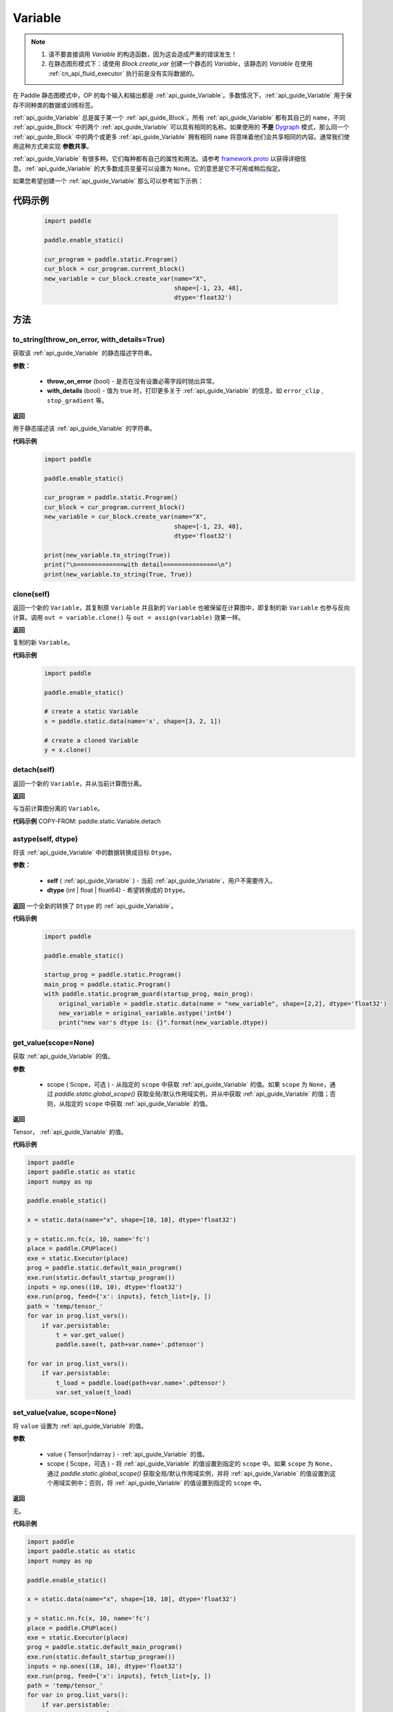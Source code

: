 .. _cn_api_fluid_Variable:

Variable
-------------------------------

.. py:class:: paddle.static.Variable(block, type=<VarType.LOD_TENSOR: 7>, name=None, shape=None, dtype=None, lod_level=None, capacity=None, persistable=None, error_clip=None, stop_gradient=False, is_data=False, need_check_feed=False, belong_to_optimizer=False, **kwargs)


.. note::
  1. 请不要直接调用 `Variable` 的构造函数，因为这会造成严重的错误发生！

  2. 在静态图形模式下：请使用 `Block.create_var` 创建一个静态的 `Variable`，该静态的 `Variable` 在使用 :ref:`cn_api_fluid_executor` 执行前是没有实际数据的。

在 Paddle 静态图模式中，OP 的每个输入和输出都是 :ref:`api_guide_Variable`。多数情况下，:ref:`api_guide_Variable` 用于保存不同种类的数据或训练标签。

:ref:`api_guide_Variable` 总是属于某一个 :ref:`api_guide_Block`。所有 :ref:`api_guide_Variable` 都有其自己的 ``name``，不同 :ref:`api_guide_Block` 中的两个 :ref:`api_guide_Variable` 可以具有相同的名称。如果使用的 **不是** `Dygraph <../../user_guides/howto/dygraph/DyGraph.html>`_ 模式，那么同一个 :ref:`api_guide_Block` 中的两个或更多 :ref:`api_guide_Variable` 拥有相同 ``name`` 将意味着他们会共享相同的内容。通常我们使用这种方式来实现 **参数共享**。

:ref:`api_guide_Variable` 有很多种。它们每种都有自己的属性和用法。请参考 `framework.proto <https://github.com/PaddlePaddle/Paddle/blob/develop/paddle/fluid/framework/framework.proto>`_ 以获得详细信息。:ref:`api_guide_Variable` 的大多数成员变量可以设置为 ``None``。它的意思是它不可用或稍后指定。

如果您希望创建一个 :ref:`api_guide_Variable` 那么可以参考如下示例：

代码示例
::::::::::::
  .. code-block:: python

      import paddle

      paddle.enable_static()

      cur_program = paddle.static.Program()
      cur_block = cur_program.current_block()
      new_variable = cur_block.create_var(name="X",
                                          shape=[-1, 23, 48],
                                          dtype='float32')

方法
::::::::::::
to_string(throw_on_error, with_details=True)
'''''''''

获取该 :ref:`api_guide_Variable` 的静态描述字符串。

**参数：**

 - **throw_on_error** (bool) - 是否在没有设置必需字段时抛出异常。
 - **with_details** (bool) - 值为 true 时，打印更多关于 :ref:`api_guide_Variable` 的信息，如 ``error_clip`` , ``stop_gradient`` 等。

**返回**

用于静态描述该 :ref:`api_guide_Variable` 的字符串。


**代码示例**
  .. code-block:: python

        import paddle

        paddle.enable_static()

        cur_program = paddle.static.Program()
        cur_block = cur_program.current_block()
        new_variable = cur_block.create_var(name="X",
                                            shape=[-1, 23, 48],
                                            dtype='float32')

        print(new_variable.to_string(True))
        print("\n=============with detail===============\n")
        print(new_variable.to_string(True, True))


clone(self)
'''''''''

返回一个新的 ``Variable``，其复制原 ``Variable`` 并且新的 ``Variable`` 也被保留在计算图中，即复制的新 ``Variable`` 也参与反向计算。调用 ``out = variable.clone()`` 与 ``out = assign(variable)`` 效果一样。

**返回**

复制的新 ``Variable``。

**代码示例**
  .. code-block:: python

      import paddle

      paddle.enable_static()

      # create a static Variable
      x = paddle.static.data(name='x', shape=[3, 2, 1])

      # create a cloned Variable
      y = x.clone()


detach(self)
'''''''''

返回一个新的 ``Variable``，并从当前计算图分离。

**返回**

与当前计算图分离的 ``Variable``。

**代码示例**
COPY-FROM: paddle.static.Variable.detach


astype(self, dtype)
'''''''''

将该 :ref:`api_guide_Variable` 中的数据转换成目标 ``Dtype``。

**参数：**

 - **self** ( :ref:`api_guide_Variable` ) - 当前 :ref:`api_guide_Variable`，用户不需要传入。
 - **dtype** (int | float | float64) - 希望转换成的 ``Dtype``。


**返回**
一个全新的转换了 ``Dtype`` 的 :ref:`api_guide_Variable`。



**代码示例**
  .. code-block:: python

      import paddle

      paddle.enable_static()

      startup_prog = paddle.static.Program()
      main_prog = paddle.static.Program()
      with paddle.static.program_guard(startup_prog, main_prog):
          original_variable = paddle.static.data(name = "new_variable", shape=[2,2], dtype='float32')
          new_variable = original_variable.astype('int64')
          print("new var's dtype is: {}".format(new_variable.dtype))


get_value(scope=None)
'''''''''

获取 :ref:`api_guide_Variable` 的值。

**参数**

  - scope ( Scope，可选 ) - 从指定的 ``scope`` 中获取 :ref:`api_guide_Variable` 的值。如果 ``scope`` 为 ``None``，通过 `paddle.static.global_scope()` 获取全局/默认作用域实例，并从中获取 :ref:`api_guide_Variable` 的值；否则，从指定的 ``scope`` 中获取 :ref:`api_guide_Variable` 的值。

**返回**

Tensor， :ref:`api_guide_Variable` 的值。

**代码示例**

.. code-block:: python

      import paddle
      import paddle.static as static
      import numpy as np

      paddle.enable_static()

      x = static.data(name="x", shape=[10, 10], dtype='float32')

      y = static.nn.fc(x, 10, name='fc')
      place = paddle.CPUPlace()
      exe = static.Executor(place)
      prog = paddle.static.default_main_program()
      exe.run(static.default_startup_program())
      inputs = np.ones((10, 10), dtype='float32')
      exe.run(prog, feed={'x': inputs}, fetch_list=[y, ])
      path = 'temp/tensor_'
      for var in prog.list_vars():
          if var.persistable:
              t = var.get_value()
              paddle.save(t, path+var.name+'.pdtensor')

      for var in prog.list_vars():
          if var.persistable:
              t_load = paddle.load(path+var.name+'.pdtensor')
              var.set_value(t_load)


set_value(value, scope=None)
'''''''''

将 ``value`` 设置为 :ref:`api_guide_Variable` 的值。

**参数**

  - value ( Tensor|ndarray ) - :ref:`api_guide_Variable` 的值。
  - scope ( Scope，可选 ) - 将 :ref:`api_guide_Variable` 的值设置到指定的 ``scope`` 中。如果 ``scope`` 为 ``None``，通过 `paddle.static.global_scope()` 获取全局/默认作用域实例，并将 :ref:`api_guide_Variable` 的值设置到这个用域实例中；否则，将 :ref:`api_guide_Variable` 的值设置到指定的 ``scope`` 中。

**返回**

无。

**代码示例**

.. code-block:: python

      import paddle
      import paddle.static as static
      import numpy as np

      paddle.enable_static()

      x = static.data(name="x", shape=[10, 10], dtype='float32')

      y = static.nn.fc(x, 10, name='fc')
      place = paddle.CPUPlace()
      exe = static.Executor(place)
      prog = paddle.static.default_main_program()
      exe.run(static.default_startup_program())
      inputs = np.ones((10, 10), dtype='float32')
      exe.run(prog, feed={'x': inputs}, fetch_list=[y, ])
      path = 'temp/tensor_'
      for var in prog.list_vars():
          if var.persistable:
              t = var.get_value()
              paddle.save(t, path+var.name+'.pdtensor')

      for var in prog.list_vars():
          if var.persistable:
              t_load = paddle.load(path+var.name+'.pdtensor')
              var.set_value(t_load)


size(self)
'''''''''

返回该 :ref:`api_guide_Variable` 中的数据元素数量，结果是一个 shape 为[1]的 int64 的 ``Variable`` 。

**返回**

``Variable``：单元元素数量。


**代码示例**
COPY-FROM: paddle.static.Variable.size


ndimension(self)
'''''''''

返回该 :ref:`api_guide_Variable` 的维度，也称作 rank。

**返回**

``Variable`` 的维度。

**代码示例**
  .. code-block:: python

      import paddle

      paddle.enable_static()

      x = paddle.static.data(name="x", shape=[10, 10], dtype='float32')
      print("Variable's number of dimension: ", x.ndimension())
      # Variable's number of dimension: 2


dim(self)
'''''''''

返回该 :ref:`api_guide_Variable` 的维度，也称作 rank。

**返回**
``Variable`` 的维度。

**代码示例**
  .. code-block:: python

      import paddle

      paddle.enable_static()

      x = paddle.static.data(name="x", shape=[10, 10], dtype='float32')
      print("Variable's number of dim: ", x.dim())
      # Variable's number of dim: 2


属性
::::::::::::
persistable
'''''''''

.. note::
1. 该属性我们即将废弃，此介绍仅为了帮助用户理解概念，1.6 版本后用户可以不再关心该属性
2. 该属性除参数以外默认值为 ``False``，而参数的该属性默认值为 ``True`` 。

此 :ref:`api_guide_Variable` 是否是长期存活的 :ref:`api_guide_Variable`。

name
'''''''''

.. note::
静态图模式下，同一个 :ref:`api_guide_Block` 中的两个或更多 :ref:`api_guide_Variable` 拥有相同 ``name`` 将意味着他们会共享相同的内容。通常我们使用这种方式来实现参数共享。

此 :ref:`api_guide_Variable` 的名字（str）。


shape
'''''''''

.. note::
该属性是只读属性。

此 :ref:`api_guide_Variable` 在每个维度上的元素数量。

dtype
'''''''''

.. note::
该属性是只读属性。

此 :ref:`api_guide_Variable` 的实际数据类型。

lod_level
'''''''''

.. note::
该属性是只读属性。

此 :ref:`api_guide_Variable` 的 ``LoD`` 信息，关于 ``LoD`` 可以参考 :ref:`api_fluid_LoDTensor` 相关内容。

type
'''''''''

.. note::
该属性是只读属性。

此 :ref:`api_guide_Variable` 的内存模型，例如是：:ref:`api_fluid_LoDTensor`，或者 SelectedRows。

ndim
'''''''''

.. note::
该属性是只读属性。

此 :ref:`api_guide_Variable` 的维度，也称作 rank。

